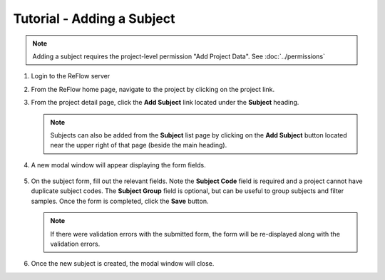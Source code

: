Tutorial - Adding a Subject
===========================

.. note:: Adding a subject requires the project-level permission "Add Project Data".  See :doc:`../permissions`

#.  Login to the ReFlow server

#.  From the ReFlow home page, navigate to the project by clicking on the project link.

#.  From the project detail page, click the **Add Subject** link located under the **Subject** heading.

    .. image:: ../images/project-detail.png
       :width: 1000

    .. note:: Subjects can also be added from the **Subject** list page by clicking on the **Add Subject** button located near the upper right of that page (beside the main heading).

#. A new modal window will appear displaying the form fields.

    .. image:: ../images/new-subject-modal.png
       :scale: 50

#.  On the subject form, fill out the relevant fields. Note the **Subject Code** field is required and a project cannot have duplicate subject codes. The **Subject Group** field is optional, but can be useful to group subjects and filter samples. Once the form is completed, click the **Save** button.

    .. note:: If there were validation errors with the submitted form, the form will be re-displayed along with the validation errors.

#.  Once the new subject is created, the modal window will close.